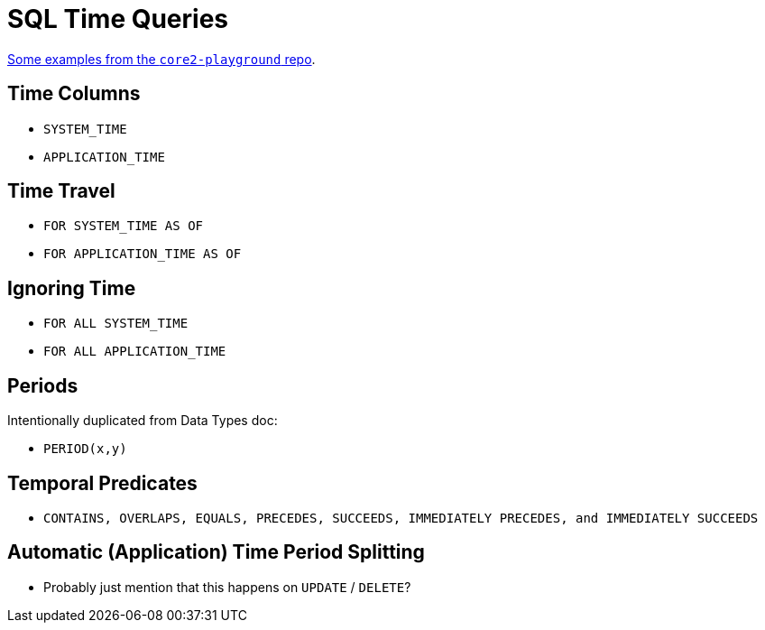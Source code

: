 = SQL Time Queries

https://github.com/xtdb/core2-playground/blob/main/bitemporal/snodgrass-99.sql[Some examples from the `core2-playground` repo].

== Time Columns

* `SYSTEM_TIME`
* `APPLICATION_TIME`

== Time Travel

* `FOR SYSTEM_TIME AS OF`
* `FOR APPLICATION_TIME AS OF`

== Ignoring Time

* `FOR ALL SYSTEM_TIME`
* `FOR ALL APPLICATION_TIME`

== Periods

Intentionally duplicated from Data Types doc:

* `PERIOD(x,y)`

== Temporal Predicates

* `CONTAINS, OVERLAPS, EQUALS, PRECEDES, SUCCEEDS, IMMEDIATELY PRECEDES, and IMMEDIATELY SUCCEEDS`

== Automatic (Application) Time Period Splitting

* Probably just mention that this happens on `UPDATE` / `DELETE`?
